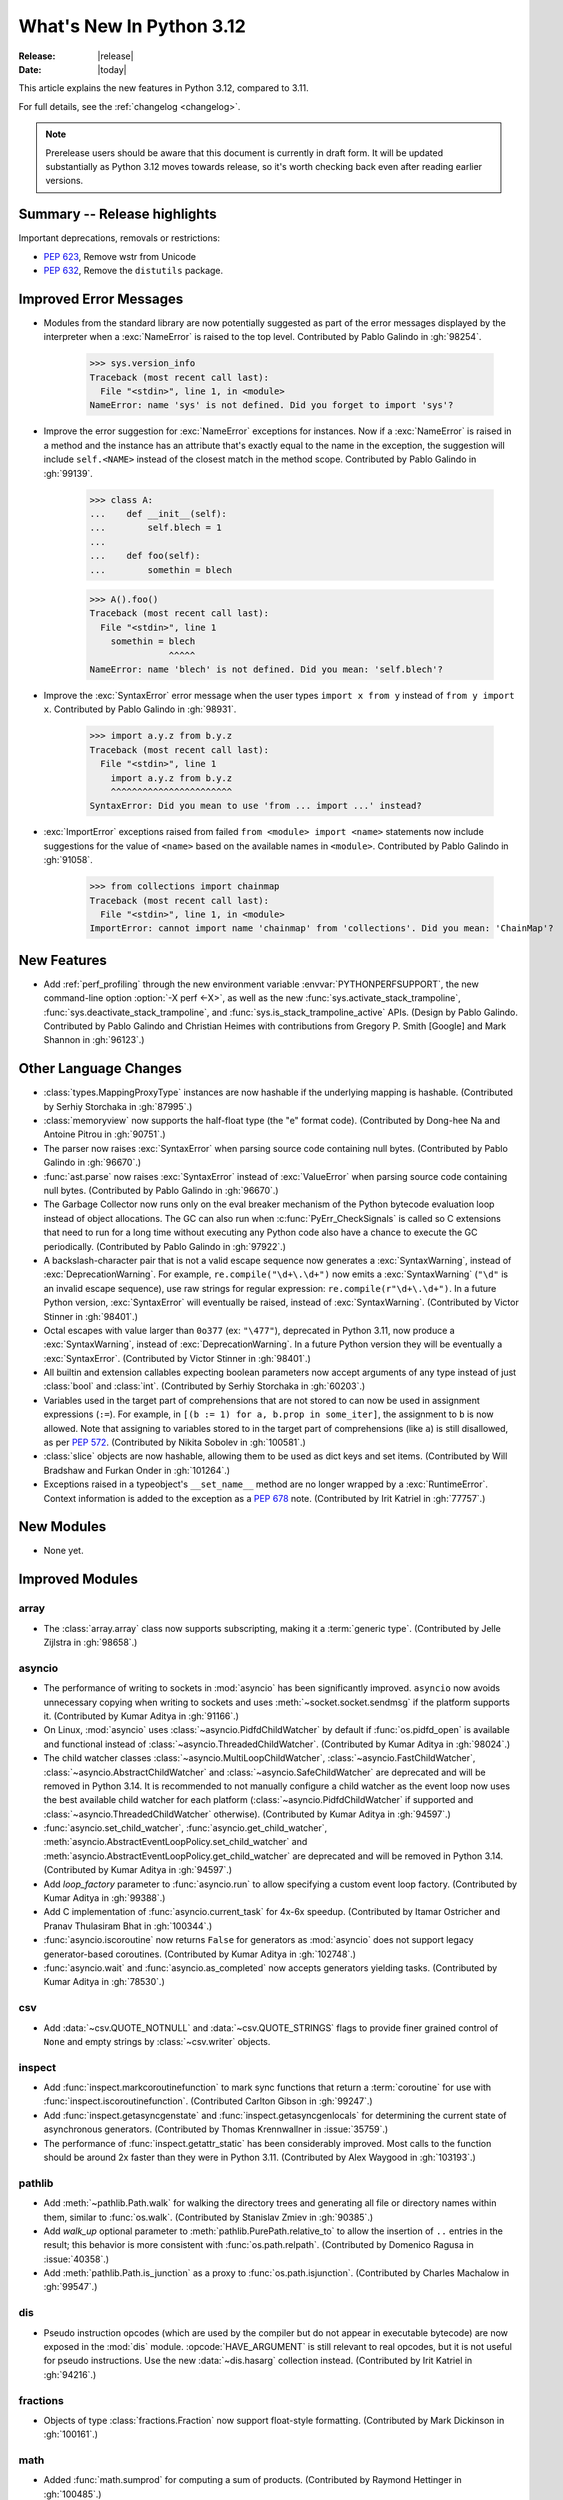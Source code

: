 
****************************
  What's New In Python 3.12
****************************

:Release: |release|
:Date: |today|

.. Rules for maintenance:

   * Anyone can add text to this document.  Do not spend very much time
   on the wording of your changes, because your text will probably
   get rewritten to some degree.

   * The maintainer will go through Misc/NEWS periodically and add
   changes; it's therefore more important to add your changes to
   Misc/NEWS than to this file.

   * This is not a complete list of every single change; completeness
   is the purpose of Misc/NEWS.  Some changes I consider too small
   or esoteric to include.  If such a change is added to the text,
   I'll just remove it.  (This is another reason you shouldn't spend
   too much time on writing your addition.)

   * If you want to draw your new text to the attention of the
   maintainer, add 'XXX' to the beginning of the paragraph or
   section.

   * It's OK to just add a fragmentary note about a change.  For
   example: "XXX Describe the transmogrify() function added to the
   socket module."  The maintainer will research the change and
   write the necessary text.

   * You can comment out your additions if you like, but it's not
   necessary (especially when a final release is some months away).

   * Credit the author of a patch or bugfix.   Just the name is
   sufficient; the e-mail address isn't necessary.

   * It's helpful to add the issue number as a comment:

   XXX Describe the transmogrify() function added to the socket
   module.
   (Contributed by P.Y. Developer in :gh:`12345`.)

   This saves the maintainer the effort of going through the VCS log when
   researching a change.

This article explains the new features in Python 3.12, compared to 3.11.

For full details, see the :ref:`changelog <changelog>`.

.. note::

   Prerelease users should be aware that this document is currently in draft
   form. It will be updated substantially as Python 3.12 moves towards release,
   so it's worth checking back even after reading earlier versions.


Summary -- Release highlights
=============================

.. This section singles out the most important changes in Python 3.12.
   Brevity is key.


.. PEP-sized items next.

Important deprecations, removals or restrictions:

* :pep:`623`, Remove wstr from Unicode

* :pep:`632`, Remove the ``distutils`` package.

Improved Error Messages
=======================

* Modules from the standard library are now potentially suggested as part of
  the error messages displayed by the interpreter when a :exc:`NameError` is
  raised to the top level. Contributed by Pablo Galindo in :gh:`98254`.

    >>> sys.version_info
    Traceback (most recent call last):
      File "<stdin>", line 1, in <module>
    NameError: name 'sys' is not defined. Did you forget to import 'sys'?

* Improve the error suggestion for :exc:`NameError` exceptions for instances.
  Now if a :exc:`NameError` is raised in a method and the instance has an
  attribute that's exactly equal to the name in the exception, the suggestion
  will include ``self.<NAME>`` instead of the closest match in the method
  scope. Contributed by Pablo Galindo in :gh:`99139`.

    >>> class A:
    ...    def __init__(self):
    ...        self.blech = 1
    ...
    ...    def foo(self):
    ...        somethin = blech

    >>> A().foo()
    Traceback (most recent call last):
      File "<stdin>", line 1
        somethin = blech
                   ^^^^^
    NameError: name 'blech' is not defined. Did you mean: 'self.blech'?


* Improve the :exc:`SyntaxError` error message when the user types ``import x
  from y`` instead of ``from y import x``. Contributed by Pablo Galindo in :gh:`98931`.

    >>> import a.y.z from b.y.z
    Traceback (most recent call last):
      File "<stdin>", line 1
        import a.y.z from b.y.z
        ^^^^^^^^^^^^^^^^^^^^^^^
    SyntaxError: Did you mean to use 'from ... import ...' instead?

* :exc:`ImportError` exceptions raised from failed ``from <module> import
  <name>`` statements now include suggestions for the value of ``<name>`` based on the
  available names in ``<module>``. Contributed by Pablo Galindo in :gh:`91058`.

    >>> from collections import chainmap
    Traceback (most recent call last):
      File "<stdin>", line 1, in <module>
    ImportError: cannot import name 'chainmap' from 'collections'. Did you mean: 'ChainMap'?


New Features
============

* Add :ref:`perf_profiling` through the new
  environment variable :envvar:`PYTHONPERFSUPPORT`,
  the new command-line option :option:`-X perf <-X>`,
  as well as the new :func:`sys.activate_stack_trampoline`,
  :func:`sys.deactivate_stack_trampoline`,
  and :func:`sys.is_stack_trampoline_active` APIs.
  (Design by Pablo Galindo. Contributed by Pablo Galindo and Christian Heimes
  with contributions from Gregory P. Smith [Google] and Mark Shannon
  in :gh:`96123`.)


Other Language Changes
======================

* :class:`types.MappingProxyType` instances are now hashable if the underlying
  mapping is hashable.
  (Contributed by Serhiy Storchaka in :gh:`87995`.)

* :class:`memoryview` now supports the half-float type (the "e" format code).
  (Contributed by Dong-hee Na and Antoine Pitrou in :gh:`90751`.)

* The parser now raises :exc:`SyntaxError` when parsing source code containing
  null bytes. (Contributed by Pablo Galindo in :gh:`96670`.)

* :func:`ast.parse` now raises :exc:`SyntaxError` instead of :exc:`ValueError`
  when parsing source code containing null bytes. (Contributed by Pablo Galindo
  in :gh:`96670`.)

* The Garbage Collector now runs only on the eval breaker mechanism of the
  Python bytecode evaluation loop instead of object allocations. The GC can
  also run when :c:func:`PyErr_CheckSignals` is called so C extensions that
  need to run for a long time without executing any Python code also have a
  chance to execute the GC periodically. (Contributed by Pablo Galindo in
  :gh:`97922`.)

* A backslash-character pair that is not a valid escape sequence now generates
  a :exc:`SyntaxWarning`, instead of :exc:`DeprecationWarning`.
  For example, ``re.compile("\d+\.\d+")`` now emits a :exc:`SyntaxWarning`
  (``"\d"`` is an invalid escape sequence), use raw strings for regular
  expression: ``re.compile(r"\d+\.\d+")``.
  In a future Python version, :exc:`SyntaxError` will eventually be raised,
  instead of :exc:`SyntaxWarning`.
  (Contributed by Victor Stinner in :gh:`98401`.)

* Octal escapes with value larger than ``0o377`` (ex: ``"\477"``), deprecated
  in Python 3.11, now produce a :exc:`SyntaxWarning`, instead of
  :exc:`DeprecationWarning`.
  In a future Python version they will be eventually a :exc:`SyntaxError`.
  (Contributed by Victor Stinner in :gh:`98401`.)

* All builtin and extension callables expecting boolean parameters now accept
  arguments of any type instead of just :class:`bool` and :class:`int`.
  (Contributed by Serhiy Storchaka in :gh:`60203`.)

* Variables used in the target part of comprehensions that are not stored to
  can now be used in assignment expressions (``:=``).
  For example, in ``[(b := 1) for a, b.prop in some_iter]``, the assignment to
  ``b`` is now allowed. Note that assigning to variables stored to in the target
  part of comprehensions (like ``a``) is still disallowed, as per :pep:`572`.
  (Contributed by Nikita Sobolev in :gh:`100581`.)

* :class:`slice` objects are now hashable, allowing them to be used as dict keys and
  set items. (Contributed by Will Bradshaw and Furkan Onder in :gh:`101264`.)

* Exceptions raised in a typeobject's ``__set_name__`` method are no longer
  wrapped by a :exc:`RuntimeError`. Context information is added to the
  exception as a :pep:`678` note. (Contributed by Irit Katriel in :gh:`77757`.)

New Modules
===========

* None yet.


Improved Modules
================

array
-----

* The :class:`array.array` class now supports subscripting, making it a
  :term:`generic type`. (Contributed by Jelle Zijlstra in :gh:`98658`.)

asyncio
-------

* The performance of writing to sockets in :mod:`asyncio` has been
  significantly improved. ``asyncio`` now avoids unnecessary copying when
  writing to sockets and uses :meth:`~socket.socket.sendmsg` if the platform
  supports it. (Contributed by Kumar Aditya in :gh:`91166`.)

* On Linux, :mod:`asyncio` uses :class:`~asyncio.PidfdChildWatcher` by default
  if :func:`os.pidfd_open` is available and functional instead of
  :class:`~asyncio.ThreadedChildWatcher`.
  (Contributed by Kumar Aditya in :gh:`98024`.)

* The child watcher classes :class:`~asyncio.MultiLoopChildWatcher`,
  :class:`~asyncio.FastChildWatcher`, :class:`~asyncio.AbstractChildWatcher`
  and :class:`~asyncio.SafeChildWatcher` are deprecated and
  will be removed in Python 3.14. It is recommended to not manually
  configure a child watcher as the event loop now uses the best available
  child watcher for each platform (:class:`~asyncio.PidfdChildWatcher`
  if supported and :class:`~asyncio.ThreadedChildWatcher` otherwise).
  (Contributed by Kumar Aditya in :gh:`94597`.)

* :func:`asyncio.set_child_watcher`, :func:`asyncio.get_child_watcher`,
  :meth:`asyncio.AbstractEventLoopPolicy.set_child_watcher` and
  :meth:`asyncio.AbstractEventLoopPolicy.get_child_watcher` are deprecated
  and will be removed in Python 3.14.
  (Contributed by Kumar Aditya in :gh:`94597`.)

* Add *loop_factory* parameter to :func:`asyncio.run` to allow specifying
  a custom event loop factory.
  (Contributed by Kumar Aditya in :gh:`99388`.)

* Add C implementation of :func:`asyncio.current_task` for 4x-6x speedup.
  (Contributed by Itamar Ostricher and Pranav Thulasiram Bhat in :gh:`100344`.)

* :func:`asyncio.iscoroutine` now returns ``False`` for generators as
  :mod:`asyncio` does not support legacy generator-based coroutines.
  (Contributed by Kumar Aditya in :gh:`102748`.)

* :func:`asyncio.wait` and :func:`asyncio.as_completed` now accepts generators
  yielding tasks.
  (Contributed by Kumar Aditya in :gh:`78530`.)

csv
---

* Add :data:`~csv.QUOTE_NOTNULL` and :data:`~csv.QUOTE_STRINGS` flags to
  provide finer grained control of ``None`` and empty strings by
  :class:`~csv.writer` objects.

inspect
-------

* Add :func:`inspect.markcoroutinefunction` to mark sync functions that return
  a :term:`coroutine` for use with :func:`inspect.iscoroutinefunction`.
  (Contributed Carlton Gibson in :gh:`99247`.)

* Add :func:`inspect.getasyncgenstate` and :func:`inspect.getasyncgenlocals`
  for determining the current state of asynchronous generators.
  (Contributed by Thomas Krennwallner in :issue:`35759`.)

* The performance of :func:`inspect.getattr_static` has been considerably
  improved. Most calls to the function should be around 2x faster than they
  were in Python 3.11. (Contributed by Alex Waygood in :gh:`103193`.)

pathlib
-------

* Add :meth:`~pathlib.Path.walk` for walking the directory trees and generating
  all file or directory names within them, similar to :func:`os.walk`.
  (Contributed by Stanislav Zmiev in :gh:`90385`.)

* Add *walk_up* optional parameter to :meth:`pathlib.PurePath.relative_to`
  to allow the insertion of ``..`` entries in the result; this behavior is
  more consistent with :func:`os.path.relpath`.
  (Contributed by Domenico Ragusa in :issue:`40358`.)

* Add :meth:`pathlib.Path.is_junction` as a proxy to :func:`os.path.isjunction`.
  (Contributed by Charles Machalow in :gh:`99547`.)


dis
---

* Pseudo instruction opcodes (which are used by the compiler but
  do not appear in executable bytecode) are now exposed in the
  :mod:`dis` module.
  :opcode:`HAVE_ARGUMENT` is still relevant to real opcodes,
  but it is not useful for pseudo instructions. Use the new
  :data:`~dis.hasarg` collection instead.
  (Contributed by Irit Katriel in :gh:`94216`.)

fractions
---------

* Objects of type :class:`fractions.Fraction` now support float-style
  formatting. (Contributed by Mark Dickinson in :gh:`100161`.)

math
----

* Added :func:`math.sumprod` for computing a sum of products.
  (Contributed by Raymond Hettinger in :gh:`100485`.)

os
--

* Add :data:`os.PIDFD_NONBLOCK` to open a file descriptor
  for a process with :func:`os.pidfd_open` in non-blocking mode.
  (Contributed by Kumar Aditya in :gh:`93312`.)

* :class:`os.DirEntry` now includes an :meth:`os.DirEntry.is_junction`
  method to check if the entry is a junction.
  (Contributed by Charles Machalow in :gh:`99547`.)

* Add :func:`os.listdrives`, :func:`os.listvolumes` and :func:`os.listmounts`
  functions on Windows for enumerating drives, volumes and mount points.
  (Contributed by Steve Dower in :gh:`102519`.)

* :func:`os.stat` and :func:`os.lstat` are now more accurate on Windows.
  The ``st_birthtime`` field will now be filled with the creation time
  of the file, and ``st_ctime`` is deprecated but still contains the
  creation time (but in the future will return the last metadata change,
  for consistency with other platforms). ``st_dev`` may be up to 64 bits
  and ``st_ino`` up to 128 bits depending on your file system, and
  ``st_rdev`` is always set to zero rather than incorrect values.
  Both functions may be significantly faster on newer releases of
  Windows. (Contributed by Steve Dower in :gh:`99726`.)

os.path
-------

* Add :func:`os.path.isjunction` to check if a given path is a junction.
  (Contributed by Charles Machalow in :gh:`99547`.)

* Add :func:`os.path.splitroot` to split a path into a triad
  ``(drive, root, tail)``. (Contributed by Barney Gale in :gh:`101000`.)

shutil
------

* :func:`shutil.make_archive` now passes the *root_dir* argument to custom
  archivers which support it.
  In this case it no longer temporarily changes the current working directory
  of the process to *root_dir* to perform archiving.
  (Contributed by Serhiy Storchaka in :gh:`74696`.)

* :func:`shutil.rmtree` now accepts a new argument *onexc* which is an
  error handler like *onerror* but which expects an exception instance
  rather than a *(typ, val, tb)* triplet. *onerror* is deprecated and
  will be removed in Python 3.14.
  (Contributed by Irit Katriel in :gh:`102828`.)

* :func:`shutil.which` now consults the *PATHEXT* environment variable to
  find matches within *PATH* on Windows even when the given *cmd* includes
  a directory component.
  (Contributed by Charles Machalow in :gh:`103179`.)

  :func:`shutil.which` will call ``NeedCurrentDirectoryForExePathW`` when
  querying for executables on Windows to determine if the current working
  directory should be prepended to the search path.
  (Contributed by Charles Machalow in :gh:`103179`.)

  :func:`shutil.which` will return a path matching the *cmd* with a component
  from ``PATHEXT`` prior to a direct match elsewhere in the search path on
  Windows.
  (Contributed by Charles Machalow in :gh:`103179`.)

sqlite3
-------

* Add a :ref:`command-line interface <sqlite3-cli>`.
  (Contributed by Erlend E. Aasland in :gh:`77617`.)

* Add the :attr:`~sqlite3.Connection.autocommit` attribute
  to :class:`~sqlite3.Connection`
  and the *autocommit* parameter to :func:`~sqlite3.connect`
  to control :pep:`249`-compliant
  :ref:`transaction handling <sqlite3-transaction-control-autocommit>`.
  (Contributed by Erlend E. Aasland in :gh:`83638`.)

* Add :meth:`~sqlite3.Connection.getconfig` and
  :meth:`~sqlite3.Connection.setconfig` to :class:`~sqlite3.Connection`
  to make configuration changes to a database connection.
  (Contributed by Erlend E. Aasland in :gh:`103489`.)

threading
---------

* Add :func:`threading.settrace_all_threads` and
  :func:`threading.setprofile_all_threads` that allow to set tracing and
  profiling functions in all running threads in addition to the calling one.
  (Contributed by Pablo Galindo in :gh:`93503`.)

unicodedata
-----------

* The Unicode database has been updated to version 15.0.0. (Contributed by
  Benjamin Peterson in :gh:`96734`).

unittest
--------

Added ``--durations`` command line option, showing the N slowest test cases::

  python3 -m unittest --durations=3 lib.tests.test_threading
  .....
  Slowest test durations
  ----------------------------------------------------------------------
  1.210s     test_timeout (Lib.test.test_threading.BarrierTests)
  1.003s     test_default_timeout (Lib.test.test_threading.BarrierTests)
  0.518s     test_timeout (Lib.test.test_threading.EventTests)

  (0.000 durations hidden.  Use -v to show these durations.)
  ----------------------------------------------------------------------
  Ran 158 tests in 9.869s

  OK (skipped=3)

(Contributed by Giampaolo Rodola in :issue:`4080`)

uuid
----

* Add a :ref:`command-line interface <uuid-cli>`.
  (Contributed by Adam Chhina in :gh:`88597`.)

tempfile
--------

The :class:`tempfile.NamedTemporaryFile` function has a new optional parameter
*delete_on_close* (Contributed by Evgeny Zorin in :gh:`58451`.)

.. _whatsnew-typing-py312:

typing
------

* Add :func:`typing.override`, an override decorator telling to static type
  checkers to verify that a method overrides some method or attribute of the
  same name on a base class, as per :pep:`698`. (Contributed by Steven Troxler in
  :gh:`101564`.)

* :func:`isinstance` checks against
  :func:`runtime-checkable protocols <typing.runtime_checkable>` now use
  :func:`inspect.getattr_static` rather than :func:`hasattr` to lookup whether
  attributes exist. This means that descriptors and :meth:`~object.__getattr__`
  methods are no longer unexpectedly evaluated during ``isinstance()`` checks
  against runtime-checkable protocols. However, it may also mean that some
  objects which used to be considered instances of a runtime-checkable protocol
  may no longer be considered instances of that protocol on Python 3.12+, and
  vice versa. Most users are unlikely to be affected by this change.
  (Contributed by Alex Waygood in :gh:`102433`.)

* The members of a runtime-checkable protocol are now considered "frozen" at
  runtime as soon as the class has been created. Monkey-patching attributes
  onto a runtime-checkable protocol will still work, but will have no impact on
  :func:`isinstance` checks comparing objects to the protocol. For example::

      >>> from typing import Protocol, runtime_checkable
      >>> @runtime_checkable
      ... class HasX(Protocol):
      ...     x = 1
      ...
      >>> class Foo: ...
      ...
      >>> f = Foo()
      >>> isinstance(f, HasX)
      False
      >>> f.x = 1
      >>> isinstance(f, HasX)
      True
      >>> HasX.y = 2
      >>> isinstance(f, HasX)  # unchanged, even though HasX now also has a "y" attribute
      True

  This change was made in order to speed up ``isinstance()`` checks against
  runtime-checkable protocols.

* The performance profile of :func:`isinstance` checks against
  :func:`runtime-checkable protocols <typing.runtime_checkable>` has changed
  significantly. Most ``isinstance()`` checks against protocols with only a few
  members should be at least 2x faster than in 3.11, and some may be 20x
  faster or more. However, ``isinstance()`` checks against protocols with seven
  or more members may be slower than in Python 3.11. (Contributed by Alex
  Waygood in :gh:`74690` and :gh:`103193`.)

sys
---

* Add :func:`sys.activate_stack_trampoline` and
  :func:`sys.deactivate_stack_trampoline` for activating and deactivating
  stack profiler trampolines,
  and :func:`sys.is_stack_trampoline_active` for querying if stack profiler
  trampolines are active.
  (Contributed by Pablo Galindo and Christian Heimes
  with contributions from Gregory P. Smith [Google] and Mark Shannon
  in :gh:`96123`.)

* Add :data:`sys.last_exc` which holds the last unhandled exception that
  was raised (for post-mortem debugging use cases). Deprecate the
  three fields that have the same information in its legacy form:
  :data:`sys.last_type`, :data:`sys.last_value` and :data:`sys.last_traceback`.
  (Contributed by Irit Katriel in :gh:`102778`.)

* :func:`sys._current_exceptions` now returns a mapping from thread-id to an
  exception instance, rather than to a ``(typ, exc, tb)`` tuple.
  (Contributed by Irit Katriel in :gh:`103176`.)


Optimizations
=============

* Removed ``wstr`` and ``wstr_length`` members from Unicode objects.
  It reduces object size by 8 or 16 bytes on 64bit platform. (:pep:`623`)
  (Contributed by Inada Naoki in :gh:`92536`.)

* Added experimental support for using the BOLT binary optimizer in the build
  process, which improves performance by 1-5%.
  (Contributed by Kevin Modzelewski in :gh:`90536` and tuned by Dong-hee Na in :gh:`101525`)

* Speed up the regular expression substitution (functions :func:`re.sub` and
  :func:`re.subn` and corresponding :class:`!re.Pattern` methods) for
  replacement strings containing group references by 2--3 times.
  (Contributed by Serhiy Storchaka in :gh:`91524`.)


CPython bytecode changes
========================

* Removed the :opcode:`LOAD_METHOD` instruction. It has been merged into
  :opcode:`LOAD_ATTR`. :opcode:`LOAD_ATTR` will now behave like the old
  :opcode:`LOAD_METHOD` instruction if the low bit of its oparg is set.
  (Contributed by Ken Jin in :gh:`93429`.)

* Removed the :opcode:`!JUMP_IF_FALSE_OR_POP` and :opcode:`!JUMP_IF_TRUE_OR_POP`
  instructions. (Contributed by Irit Katriel in :gh:`102859`.)


Demos and Tools
===============

* Remove the ``Tools/demo/`` directory which contained old demo scripts. A copy
  can be found in the `old-demos project
  <https://github.com/gvanrossum/old-demos>`_.
  (Contributed by Victor Stinner in :gh:`97681`.)

* Remove outdated example scripts of the ``Tools/scripts/`` directory.
  A copy can be found in the `old-demos project
  <https://github.com/gvanrossum/old-demos>`_.
  (Contributed by Victor Stinner in :gh:`97669`.)


Deprecated
==========

* :class:`typing.Hashable` and :class:`typing.Sized` aliases for :class:`collections.abc.Hashable`
  and :class:`collections.abc.Sized`. (:gh:`94309`.)

* The :mod:`sqlite3` :ref:`default adapters and converters
  <sqlite3-default-converters>` are now deprecated.
  Instead, use the :ref:`sqlite3-adapter-converter-recipes`
  and tailor them to your needs.
  (Contributed by Erlend E. Aasland in :gh:`90016`.)

* In :meth:`~sqlite3.Cursor.execute`, :exc:`DeprecationWarning` is now emitted
  when :ref:`named placeholders <sqlite3-placeholders>` are used together with
  parameters supplied as a :term:`sequence` instead of as a :class:`dict`.
  Starting from Python 3.14, using named placeholders with parameters supplied
  as a sequence will raise a :exc:`~sqlite3.ProgrammingError`.
  (Contributed by Erlend E. Aasland in :gh:`101698`.)

* The 3-arg signatures (type, value, traceback) of :meth:`~coroutine.throw`,
  :meth:`~generator.throw` and :meth:`~agen.athrow` are deprecated and
  may be removed in a future version of Python. Use the single-arg versions
  of these functions instead. (Contributed by Ofey Chan in :gh:`89874`.)

* :exc:`DeprecationWarning` is now raised when ``__package__`` on a
  module differs from ``__spec__.parent`` (previously it was
  :exc:`ImportWarning`).
  (Contributed by Brett Cannon in :gh:`65961`.)

* The :meth:`~asyncio.get_event_loop` method of the
  default event loop policy now emits a :exc:`DeprecationWarning` if there
  is no current event loop set and it decides to create one.
  (Contributed by Serhiy Storchaka and Guido van Rossum in :gh:`100160`.)

* The :mod:`xml.etree.ElementTree` module now emits :exc:`DeprecationWarning`
  when testing the truth value of an :class:`xml.etree.ElementTree.Element`.
  Before, the Python implementation emitted :exc:`FutureWarning`, and the C
  implementation emitted nothing.

* In accordance with :pep:`699`, the ``ma_version_tag`` field in :c:type:`PyDictObject`
  is deprecated for extension modules. Accessing this field will generate a compiler
  warning at compile time. This field will be removed in Python 3.14.
  (Contributed by Ramvikrams and Kumar Aditya in :gh:`101193`. PEP by Ken Jin.)

* The ``st_ctime`` fields return by :func:`os.stat` and :func:`os.lstat` on
  Windows are deprecated. In a future release, they will contain the last
  metadata change time, consistent with other platforms. For now, they still
  contain the creation time, which is also available in the new ``st_birthtime``
  field. (Contributed by Steve Dower in :gh:`99726`.)

* The :data:`sys.last_type`, :data:`sys.last_value` and :data:`sys.last_traceback`
  fields are deprecated. Use :data:`sys.last_exc` instead.
  (Contributed by Irit Katriel in :gh:`102778`.)

* The *onerror* argument of :func:`shutil.rmtree` is deprecated as will be removed
  in Python 3.14. Use *onexc* instead. (Contributed by Irit Katriel in :gh:`102828`.)


Pending Removal in Python 3.13
------------------------------

The following modules and APIs have been deprecated in earlier Python releases,
and will be removed in Python 3.13.

Modules (see :pep:`594`):

* :mod:`aifc`
* :mod:`audioop`
* :mod:`cgi`
* :mod:`cgitb`
* :mod:`chunk`
* :mod:`crypt`
* :mod:`imghdr`
* :mod:`mailcap`
* :mod:`msilib`
* :mod:`nis`
* :mod:`nntplib`
* :mod:`ossaudiodev`
* :mod:`pipes`
* :mod:`sndhdr`
* :mod:`spwd`
* :mod:`sunau`
* :mod:`telnetlib`
* :mod:`uu`
* :mod:`xdrlib`

APIs:

* :class:`!configparser.LegacyInterpolation` (:gh:`90765`)
* :func:`locale.getdefaultlocale` (:gh:`90817`)
* :meth:`!turtle.RawTurtle.settiltangle` (:gh:`50096`)
* :func:`!unittest.findTestCases` (:gh:`50096`)
* :func:`!unittest.makeSuite` (:gh:`50096`)
* :func:`!unittest.getTestCaseNames` (:gh:`50096`)
* :class:`!webbrowser.MacOSX` (:gh:`86421`)

Pending Removal in Python 3.14
------------------------------

* Deprecated the following :mod:`importlib.abc` classes, scheduled for removal in
  Python 3.14:

  * :class:`!importlib.abc.ResourceReader`
  * :class:`!importlib.abc.Traversable`
  * :class:`!importlib.abc.TraversableResources`

  Use :mod:`importlib.resources.abc` classes instead:

  * :class:`importlib.resources.abc.Traversable`
  * :class:`importlib.resources.abc.TraversableResources`

  (Contributed by Jason R. Coombs and Hugo van Kemenade in :gh:`93963`.)

* Creating immutable types (:data:`Py_TPFLAGS_IMMUTABLETYPE`) with mutable
  bases using the C API.

* Deprecated the *isdst* parameter in :func:`email.utils.localtime`.
  (Contributed by Alan Williams in :gh:`72346`.)

* ``__package__`` and ``__cached__`` will cease to be set or taken
  into consideration by the import system (:gh:`97879`).

* Testing the truth value of an :class:`xml.etree.ElementTree.Element`
  is deprecated and will raise an exception in Python 3.14.

* The default :mod:`multiprocessing` start method will change to a safer one on
  Linux, BSDs, and other non-macOS POSIX platforms where ``'fork'`` is currently
  the default (:gh:`84559`). Adding a runtime warning about this was deemed too
  disruptive as the majority of code is not expected to care. Use the
  :func:`~multiprocessing.get_context` or
  :func:`~multiprocessing.set_start_method` APIs to explicitly specify when
  your code *requires* ``'fork'``.  See :ref:`multiprocessing-start-methods`.

* :mod:`pty` has two undocumented ``master_open()`` and ``slave_open()``
  functions that have been deprecated since Python 2 but only gained a
  proper :exc:`DeprecationWarning` in 3.12. Remove them in 3.14.

* Accessing ``co_lnotab`` was deprecated in :pep:`626` since 3.10
  and was planned to be removed in 3.12
  but it only got a proper :exc:`DeprecationWarning` in 3.12.
  May be removed in 3.14.
  (Contributed by Nikita Sobolev in :gh:`101866`.)

* The *onerror* argument of :func:`shutil.rmtree` is deprecated in 3.12,
  and will be removed in 3.14.

Pending Removal in Future Versions
----------------------------------

The following APIs were deprecated in earlier Python versions and will be removed,
although there is currently no date scheduled for their removal.

* :class:`typing.Text` (:gh:`92332`)

* Currently Python accepts numeric literals immediately followed by keywords,
  for example ``0in x``, ``1or x``, ``0if 1else 2``.  It allows confusing
  and ambiguous expressions like ``[0x1for x in y]`` (which can be
  interpreted as ``[0x1 for x in y]`` or ``[0x1f or x in y]``).
  A syntax warning is raised if the numeric literal is
  immediately followed by one of keywords :keyword:`and`, :keyword:`else`,
  :keyword:`for`, :keyword:`if`, :keyword:`in`, :keyword:`is` and :keyword:`or`.
  In a future release it will be changed to a syntax error. (:gh:`87999`)


Removed
=======

* Remove the ``distutils`` package. It was deprecated in Python 3.10 by
  :pep:`632` "Deprecate distutils module". For projects still using
  ``distutils`` and cannot be updated to something else, the ``setuptools``
  project can be installed: it still provides ``distutils``.
  (Contributed by Victor Stinner in :gh:`92584`.)

* Remove the bundled setuptools wheel from :mod:`ensurepip`,
  and stop installing setuptools in environments created by :mod:`venv`.

  ``pip (>= 22.1)`` does not require setuptools to be installed in the
  environment. ``setuptools``-based (and ``distutils``-based) packages
  can still be used with ``pip install``, since pip will provide
  ``setuptools`` in the build environment it uses for building a
  package.

  ``easy_install``, ``pkg_resources``, ``setuptools`` and ``distutils``
  are no longer provided by default in environments created with
  ``venv`` or bootstrapped with ``ensurepip``, since they are part of
  the ``setuptools`` package. For projects relying on these at runtime,
  the ``setuptools`` project should be declared as a dependency and
  installed separately (typically, using pip).

  (Contributed by Pradyun Gedam in :gh:`95299`.)

* Removed many old deprecated :mod:`unittest` features:

  - A number of :class:`~unittest.TestCase` method aliases:

    ============================ =============================== ===============
       Deprecated alias           Method Name                     Deprecated in
    ============================ =============================== ===============
     ``failUnless``               :meth:`.assertTrue`             3.1
     ``failIf``                   :meth:`.assertFalse`            3.1
     ``failUnlessEqual``          :meth:`.assertEqual`            3.1
     ``failIfEqual``              :meth:`.assertNotEqual`         3.1
     ``failUnlessAlmostEqual``    :meth:`.assertAlmostEqual`      3.1
     ``failIfAlmostEqual``        :meth:`.assertNotAlmostEqual`   3.1
     ``failUnlessRaises``         :meth:`.assertRaises`           3.1
     ``assert_``                  :meth:`.assertTrue`             3.2
     ``assertEquals``             :meth:`.assertEqual`            3.2
     ``assertNotEquals``          :meth:`.assertNotEqual`         3.2
     ``assertAlmostEquals``       :meth:`.assertAlmostEqual`      3.2
     ``assertNotAlmostEquals``    :meth:`.assertNotAlmostEqual`   3.2
     ``assertRegexpMatches``      :meth:`.assertRegex`            3.2
     ``assertRaisesRegexp``       :meth:`.assertRaisesRegex`      3.2
     ``assertNotRegexpMatches``   :meth:`.assertNotRegex`         3.5
    ============================ =============================== ===============

    You can use https://github.com/isidentical/teyit to automatically modernise
    your unit tests.

  - Undocumented and broken :class:`~unittest.TestCase` method
    ``assertDictContainsSubset`` (deprecated in Python 3.2).

  - Undocumented :meth:`TestLoader.loadTestsFromModule
    <unittest.TestLoader.loadTestsFromModule>` parameter *use_load_tests*
    (deprecated and ignored since Python 3.2).

  - An alias of the :class:`~unittest.TextTestResult` class:
    ``_TextTestResult`` (deprecated in Python 3.2).

  (Contributed by Serhiy Storchaka in :issue:`45162`.)

* Several names deprecated in the :mod:`configparser` way back in 3.2 have
  been removed per :gh:`89336`:

  * :class:`configparser.ParsingError` no longer has a ``filename`` attribute
    or argument. Use the ``source`` attribute and argument instead.
  * :mod:`configparser` no longer has a ``SafeConfigParser`` class. Use the
    shorter :class:`~configparser.ConfigParser` name instead.
  * :class:`configparser.ConfigParser` no longer has a ``readfp`` method.
    Use :meth:`~configparser.ConfigParser.read_file` instead.

* The following undocumented :mod:`sqlite3` features, deprecated in Python
  3.10, are now removed:

  * ``sqlite3.enable_shared_cache()``
  * ``sqlite3.OptimizedUnicode``

  If a shared cache must be used, open the database in URI mode using the
  ``cache=shared`` query parameter.

  The ``sqlite3.OptimizedUnicode`` text factory has been an alias for
  :class:`str` since Python 3.3. Code that previously set the text factory to
  ``OptimizedUnicode`` can either use ``str`` explicitly, or rely on the
  default value which is also ``str``.

  (Contributed by Erlend E. Aasland in :gh:`92548`.)

* ``smtpd`` has been removed according to the schedule in :pep:`594`,
  having been deprecated in Python 3.4.7 and 3.5.4.
  Use aiosmtpd_ PyPI module or any other
  :mod:`asyncio`-based server instead.
  (Contributed by Oleg Iarygin in :gh:`93243`.)

.. _aiosmtpd: https://pypi.org/project/aiosmtpd/

* ``asynchat`` and ``asyncore`` have been removed
  according to the schedule in :pep:`594`,
  having been deprecated in Python 3.6.
  Use :mod:`asyncio` instead.
  (Contributed by Nikita Sobolev in :gh:`96580`.)

* Remove ``io.OpenWrapper`` and ``_pyio.OpenWrapper``, deprecated in Python
  3.10: just use :func:`open` instead. The :func:`open` (:func:`io.open`)
  function is a built-in function. Since Python 3.10, :func:`!_pyio.open` is
  also a static method.
  (Contributed by Victor Stinner in :gh:`94169`.)

* Remove the :func:`!ssl.RAND_pseudo_bytes` function, deprecated in Python 3.6:
  use :func:`os.urandom` or :func:`ssl.RAND_bytes` instead.
  (Contributed by Victor Stinner in :gh:`94199`.)

* :mod:`gzip`: Remove the ``filename`` attribute of :class:`gzip.GzipFile`,
  deprecated since Python 2.6, use the :attr:`~gzip.GzipFile.name` attribute
  instead. In write mode, the ``filename`` attribute added ``'.gz'`` file
  extension if it was not present.
  (Contributed by Victor Stinner in :gh:`94196`.)

* Remove the :func:`!ssl.match_hostname` function.
  It was deprecated in Python 3.7. OpenSSL performs
  hostname matching since Python 3.7, Python no longer uses the
  :func:`!ssl.match_hostname` function.
  (Contributed by Victor Stinner in :gh:`94199`.)

* Remove the :func:`!locale.format` function, deprecated in Python 3.7:
  use :func:`locale.format_string` instead.
  (Contributed by Victor Stinner in :gh:`94226`.)

* :mod:`hashlib`: Remove the pure Python implementation of
  :func:`hashlib.pbkdf2_hmac()`, deprecated in Python 3.10. Python 3.10 and
  newer requires OpenSSL 1.1.1 (:pep:`644`): this OpenSSL version provides
  a C implementation of :func:`~hashlib.pbkdf2_hmac()` which is faster.
  (Contributed by Victor Stinner in :gh:`94199`.)

* :mod:`xml.etree.ElementTree`: Remove the ``ElementTree.Element.copy()`` method of the
  pure Python implementation, deprecated in Python 3.10, use the
  :func:`copy.copy` function instead.  The C implementation of :mod:`xml.etree.ElementTree`
  has no ``copy()`` method, only a ``__copy__()`` method.
  (Contributed by Victor Stinner in :gh:`94383`.)

* :mod:`zipimport`: Remove ``find_loader()`` and ``find_module()`` methods,
  deprecated in Python 3.10: use the ``find_spec()`` method instead.  See
  :pep:`451` for the rationale.
  (Contributed by Victor Stinner in :gh:`94379`.)

* Remove the :func:`!ssl.wrap_socket` function, deprecated in Python 3.7:
  instead, create a :class:`ssl.SSLContext` object and call its
  :class:`ssl.SSLContext.wrap_socket` method. Any package that still uses
  :func:`!ssl.wrap_socket` is broken and insecure. The function neither sends a
  SNI TLS extension nor validates server hostname. Code is subject to `CWE-295
  <https://cwe.mitre.org/data/definitions/295.html>`_: Improper Certificate
  Validation.
  (Contributed by Victor Stinner in :gh:`94199`.)

* Many previously deprecated cleanups in :mod:`importlib` have now been
  completed:

  * References to, and support for ``module_repr()`` has been eradicated.


* ``importlib.util.set_package`` has been removed.
  (Contributed by Brett Cannon in :gh:`65961`.)

* Removed the ``suspicious`` rule from the documentation Makefile, and
  removed ``Doc/tools/rstlint.py``, both in favor of `sphinx-lint
  <https://github.com/sphinx-contrib/sphinx-lint>`_.
  (Contributed by Julien Palard in :gh:`98179`.)

* Remove the *keyfile* and *certfile* parameters from the
  :mod:`ftplib`, :mod:`imaplib`, :mod:`poplib` and :mod:`smtplib` modules,
  and the *key_file*, *cert_file* and *check_hostname* parameters from the
  :mod:`http.client` module,
  all deprecated since Python 3.6. Use the *context* parameter
  (*ssl_context* in :mod:`imaplib`) instead.
  (Contributed by Victor Stinner in :gh:`94172`.)

* :mod:`ftplib`: Remove the ``FTP_TLS.ssl_version`` class attribute: use the
  *context* parameter instead.
  (Contributed by Victor Stinner in :gh:`94172`.)

* Remove support for obsolete browsers from :mod:`webbrowser`.
  Removed browsers include: Grail, Mosaic, Netscape, Galeon, Skipstone,
  Iceape, Firebird, and Firefox versions 35 and below (:gh:`102871`).


Porting to Python 3.12
======================

This section lists previously described changes and other bugfixes
that may require changes to your code.

Changes in the Python API
-------------------------

* More strict rules are now applied for numerical group references and
  group names in regular expressions.
  Only sequence of ASCII digits is now accepted as a numerical reference.
  The group name in bytes patterns and replacement strings can now only
  contain ASCII letters and digits and underscore.
  (Contributed by Serhiy Storchaka in :gh:`91760`.)

* Removed ``randrange()`` functionality deprecated since Python 3.10.  Formerly,
  ``randrange(10.0)`` losslessly converted to ``randrange(10)``. Now, it raises a
  :exc:`TypeError`. Also, the exception raised for non-integral values such as
  ``randrange(10.5)`` or ``randrange('10')`` has been changed from :exc:`ValueError` to
  :exc:`TypeError`.  This also prevents bugs where ``randrange(1e25)`` would silently
  select from a larger range than ``randrange(10**25)``.
  (Originally suggested by Serhiy Storchaka :gh:`86388`.)

* :class:`argparse.ArgumentParser` changed encoding and error handler
  for reading arguments from file (e.g. ``fromfile_prefix_chars`` option)
  from default text encoding (e.g. :func:`locale.getpreferredencoding(False) <locale.getpreferredencoding>`)
  to :term:`filesystem encoding and error handler`.
  Argument files should be encoded in UTF-8 instead of ANSI Codepage on Windows.

* Removed the ``asyncore``-based ``smtpd`` module deprecated in Python 3.4.7
  and 3.5.4.  A recommended replacement is the
  :mod:`asyncio`-based aiosmtpd_ PyPI module.

* :func:`shlex.split`: Passing ``None`` for *s* argument now raises an
  exception, rather than reading :data:`sys.stdin`. The feature was deprecated
  in Python 3.9.
  (Contributed by Victor Stinner in :gh:`94352`.)

* The :mod:`os` module no longer accepts bytes-like paths, like
  :class:`bytearray` and :class:`memoryview` types: only the exact
  :class:`bytes` type is accepted for bytes strings.
  (Contributed by Victor Stinner in :gh:`98393`.)

* :func:`syslog.openlog` and :func:`syslog.closelog` now fail if used in subinterpreters.
  :func:`syslog.syslog` may still be used in subinterpreters,
  but now only if :func:`syslog.openlog` has already been called in the main interpreter.
  These new restrictions do not apply to the main interpreter,
  so only a very small set of users might be affected.
  This change helps with interpreter isolation.  Furthermore, :mod:`syslog` is a wrapper
  around process-global resources, which are best managed from the main interpreter.
  (Contributed by Dong-hee Na in :gh:`99127`.)

* The undocumented locking behavior of :func:`~functools.cached_property`
  is removed, because it locked across all instances of the class, leading to high
  lock contention. This means that a cached property getter function could now run
  more than once for a single instance, if two threads race. For most simple
  cached properties (e.g. those that are idempotent and simply calculate a value
  based on other attributes of the instance) this will be fine.  If
  synchronization is needed, implement locking within the cached property getter
  function or around multi-threaded access points.

* :func:`sys._current_exceptions` now returns a mapping from thread-id to an
  exception instance, rather than to a ``(typ, exc, tb)`` tuple.
  (Contributed by Irit Katriel in :gh:`103176`.)


Build Changes
=============

* Python no longer uses ``setup.py`` to build shared C extension modules.
  Build parameters like headers and libraries are detected in ``configure``
  script. Extensions are built by ``Makefile``. Most extensions use
  ``pkg-config`` and fall back to manual detection.
  (Contributed by Christian Heimes in :gh:`93939`.)

* ``va_start()`` with two parameters, like ``va_start(args, format),``
  is now required to build Python.
  ``va_start()`` is no longer called with a single parameter.
  (Contributed by Kumar Aditya in :gh:`93207`.)

* CPython now uses the ThinLTO option as the default link time optimization policy
  if the Clang compiler accepts the flag.
  (Contributed by Dong-hee Na in :gh:`89536`.)

* Add ``COMPILEALL_OPTS`` variable in Makefile to override :mod:`compileall`
  options (default: ``-j0``) in ``make install``. Also merged the 3
  ``compileall`` commands into a single command to build .pyc files for all
  optimization levels (0, 1, 2) at once.
  (Contributed by Victor Stinner in :gh:`99289`.)


C API Changes
=============

New Features
------------


* :pep:`697`: Introduced the :ref:`Unstable C API tier <unstable-c-api>`,
  intended for low-level tools like debuggers and JIT compilers.
  This API may change in each minor release of CPython without deprecation
  warnings.
  Its contents are marked by the ``PyUnstable_`` prefix in names.

  Code object constructors:

  - ``PyUnstable_Code_New()`` (renamed from ``PyCode_New``)
  - ``PyUnstable_Code_NewWithPosOnlyArgs()`` (renamed from ``PyCode_NewWithPosOnlyArgs``)

  Extra storage for code objects (:pep:`523`):

  - ``PyUnstable_Eval_RequestCodeExtraIndex()`` (renamed from ``_PyEval_RequestCodeExtraIndex``)
  - ``PyUnstable_Code_GetExtra()`` (renamed from ``_PyCode_GetExtra``)
  - ``PyUnstable_Code_SetExtra()`` (renamed from ``_PyCode_SetExtra``)

  The original names will continue to be available until the respective
  API changes.

  (Contributed by Petr Viktorin in :gh:`101101`.)

* Added the new limited C API function :c:func:`PyType_FromMetaclass`,
  which generalizes the existing :c:func:`PyType_FromModuleAndSpec` using
  an additional metaclass argument.
  (Contributed by Wenzel Jakob in :gh:`93012`.)

* API for creating objects that can be called using
  :ref:`the vectorcall protocol <vectorcall>` was added to the
  :ref:`Limited API <stable>`:

  * :const:`Py_TPFLAGS_HAVE_VECTORCALL`
  * :c:func:`PyVectorcall_NARGS`
  * :c:func:`PyVectorcall_Call`
  * :c:type:`vectorcallfunc`

  The :const:`Py_TPFLAGS_HAVE_VECTORCALL` flag is now removed from a class
  when the class's :py:meth:`~object.__call__` method is reassigned.
  This makes vectorcall safe to use with mutable types (i.e. heap types
  without the immutable flag, :const:`Py_TPFLAGS_IMMUTABLETYPE`).
  Mutable types that do not override :c:member:`~PyTypeObject.tp_call` now
  inherit the ``Py_TPFLAGS_HAVE_VECTORCALL`` flag.
  (Contributed by Petr Viktorin in :gh:`93274`.)

  The :const:`Py_TPFLAGS_MANAGED_DICT` and :const:`Py_TPFLAGS_MANAGED_WEAKREF`
  flags have been added. This allows extensions classes to support object
  ``__dict__`` and weakrefs with less bookkeeping,
  using less memory and with faster access.

* API for performing calls using
  :ref:`the vectorcall protocol <vectorcall>` was added to the
  :ref:`Limited API <stable>`:

  * :c:func:`PyObject_Vectorcall`
  * :c:func:`PyObject_VectorcallMethod`
  * :const:`PY_VECTORCALL_ARGUMENTS_OFFSET`

  This means that both the incoming and outgoing ends of the vector call
  protocol are now available in the :ref:`Limited API <stable>`. (Contributed
  by Wenzel Jakob in :gh:`98586`.)

* Added two new public functions,
  :c:func:`PyEval_SetProfileAllThreads` and
  :c:func:`PyEval_SetTraceAllThreads`, that allow to set tracing and profiling
  functions in all running threads in addition to the calling one. (Contributed
  by Pablo Galindo in :gh:`93503`.)

* Added new function :c:func:`PyFunction_SetVectorcall` to the C API
  which sets the vectorcall field of a given :c:type:`PyFunctionObject`.
  (Contributed by Andrew Frost in :gh:`92257`.)

* The C API now permits registering callbacks via :c:func:`PyDict_AddWatcher`,
  :c:func:`PyDict_Watch` and related APIs to be called whenever a dictionary
  is modified. This is intended for use by optimizing interpreters, JIT
  compilers, or debuggers.
  (Contributed by Carl Meyer in :gh:`91052`.)

* Added :c:func:`PyType_AddWatcher` and :c:func:`PyType_Watch` API to register
  callbacks to receive notification on changes to a type.
  (Contributed by Carl Meyer in :gh:`91051`.)

* Added :c:func:`PyCode_AddWatcher` and :c:func:`PyCode_ClearWatcher`
  APIs to register callbacks to receive notification on creation and
  destruction of code objects.
  (Contributed by Itamar Ostricher in :gh:`91054`.)

* Add :c:func:`PyFrame_GetVar` and :c:func:`PyFrame_GetVarString` functions to
  get a frame variable by its name.
  (Contributed by Victor Stinner in :gh:`91248`.)

* Add :c:func:`PyErr_GetRaisedException` and :c:func:`PyErr_SetRaisedException`
  for saving and restoring the current exception.
  These functions return and accept a single exception object,
  rather than the triple arguments of the now-deprecated
  :c:func:`PyErr_Fetch` and :c:func:`PyErr_Restore`.
  This is less error prone and a bit more efficient.
  (Contributed by Mark Shannon in :gh:`101578`.)

* Add ``_PyErr_ChainExceptions1``, which takes an exception instance,
  to replace the legacy-API ``_PyErr_ChainExceptions``, which is now
  deprecated. (Contributed by Mark Shannon in :gh:`101578`.)

* Add :c:func:`PyException_GetArgs` and :c:func:`PyException_SetArgs`
  as convenience functions for retrieving and modifying
  the :attr:`~BaseException.args` passed to the exception's constructor.
  (Contributed by Mark Shannon in :gh:`101578`.)

* Add :c:func:`PyErr_DisplayException`, which takes an exception instance,
  to replace the legacy-api :c:func:`!PyErr_Display`. (Contributed by
  Irit Katriel in :gh:`102755`).

Porting to Python 3.12
----------------------

* Legacy Unicode APIs based on ``Py_UNICODE*`` representation has been removed.
  Please migrate to APIs based on UTF-8 or ``wchar_t*``.

* Argument parsing functions like :c:func:`PyArg_ParseTuple` doesn't support
  ``Py_UNICODE*`` based format (e.g. ``u``, ``Z``) anymore. Please migrate
  to other formats for Unicode like ``s``, ``z``, ``es``, and ``U``.

* ``tp_weaklist`` for all static builtin types is always ``NULL``.
  This is an internal-only field on ``PyTypeObject``
  but we're pointing out the change in case someone happens to be
  accessing the field directly anyway.  To avoid breakage, consider
  using the existing public C-API instead, or, if necessary, the
  (internal-only) ``_PyObject_GET_WEAKREFS_LISTPTR()`` macro.

* This internal-only :c:member:`PyTypeObject.tp_subclasses` may now not be
  a valid object pointer.  Its type was changed to :c:expr:`void *` to
  reflect this.  We mention this in case someone happens to be accessing the
  internal-only field directly.

  To get a list of subclasses, call the Python method
  :py:meth:`~class.__subclasses__` (using :c:func:`PyObject_CallMethod`,
  for example).

* An unrecognized format character in :c:func:`PyUnicode_FromFormat` and
  :c:func:`PyUnicode_FromFormatV` now sets a :exc:`SystemError`.
  In previous versions it caused all the rest of the format string to be
  copied as-is to the result string, and any extra arguments discarded.
  (Contributed by Serhiy Storchaka in :gh:`95781`.)

* Fixed wrong sign placement in :c:func:`PyUnicode_FromFormat` and
  :c:func:`PyUnicode_FromFormatV`.
  (Contributed by Philip Georgi in :gh:`95504`.)

* Extension classes wanting to add a ``__dict__`` or weak reference slot
  should use :const:`Py_TPFLAGS_MANAGED_DICT` and
  :const:`Py_TPFLAGS_MANAGED_WEAKREF` instead of ``tp_dictoffset`` and
  ``tp_weaklistoffset``, respectively.
  The use of ``tp_dictoffset`` and ``tp_weaklistoffset`` is still
  supported, but does not fully support multiple inheritance
  (:gh:`95589`), and performance may be worse.
  Classes declaring :const:`Py_TPFLAGS_MANAGED_DICT` should call
  :c:func:`!_PyObject_VisitManagedDict` and :c:func:`!_PyObject_ClearManagedDict`
  to traverse and clear their instance's dictionaries.
  To clear weakrefs, call :c:func:`PyObject_ClearWeakRefs`, as before.

* The :c:func:`PyUnicode_FSDecoder` function no longer accepts bytes-like
  paths, like :class:`bytearray` and :class:`memoryview` types: only the exact
  :class:`bytes` type is accepted for bytes strings.
  (Contributed by Victor Stinner in :gh:`98393`.)

* The :c:macro:`Py_CLEAR`, :c:macro:`Py_SETREF` and :c:macro:`Py_XSETREF`
  macros now only evaluate their arguments once. If an argument has side
  effects, these side effects are no longer duplicated.
  (Contributed by Victor Stinner in :gh:`98724`.)

* The interpreter's error indicator is now always normalized. This means
  that :c:func:`PyErr_SetObject`, :c:func:`PyErr_SetString` and the other
  functions that set the error indicator now normalize the exception
  before storing it. (Contributed by Mark Shannon in :gh:`101578`.)

* ``_Py_RefTotal`` is no longer authoritative and only kept around
  for ABI compabitility.  Note that it is an internal global and only
  available on debug builds.  If you happen to be using it then you'll
  need to start using ``_Py_GetGlobalRefTotal()``.

Deprecated
----------

* Deprecate global configuration variable:

  * :c:var:`Py_DebugFlag`: use :c:member:`PyConfig.parser_debug`
  * :c:var:`Py_VerboseFlag`: use :c:member:`PyConfig.verbose`
  * :c:var:`Py_QuietFlag`: use :c:member:`PyConfig.quiet`
  * :c:var:`Py_InteractiveFlag`: use :c:member:`PyConfig.interactive`
  * :c:var:`Py_InspectFlag`: use :c:member:`PyConfig.inspect`
  * :c:var:`Py_OptimizeFlag`: use :c:member:`PyConfig.optimization_level`
  * :c:var:`Py_NoSiteFlag`: use :c:member:`PyConfig.site_import`
  * :c:var:`Py_BytesWarningFlag`: use :c:member:`PyConfig.bytes_warning`
  * :c:var:`Py_FrozenFlag`: use :c:member:`PyConfig.pathconfig_warnings`
  * :c:var:`Py_IgnoreEnvironmentFlag`: use :c:member:`PyConfig.use_environment`
  * :c:var:`Py_DontWriteBytecodeFlag`: use :c:member:`PyConfig.write_bytecode`
  * :c:var:`Py_NoUserSiteDirectory`: use :c:member:`PyConfig.user_site_directory`
  * :c:var:`Py_UnbufferedStdioFlag`: use :c:member:`PyConfig.buffered_stdio`
  * :c:var:`Py_HashRandomizationFlag`: use :c:member:`PyConfig.use_hash_seed`
    and :c:member:`PyConfig.hash_seed`
  * :c:var:`Py_IsolatedFlag`: use :c:member:`PyConfig.isolated`
  * :c:var:`Py_LegacyWindowsFSEncodingFlag`: use :c:member:`PyPreConfig.legacy_windows_fs_encoding`
  * :c:var:`Py_LegacyWindowsStdioFlag`: use :c:member:`PyConfig.legacy_windows_stdio`
  * :c:var:`!Py_FileSystemDefaultEncoding`: use :c:member:`PyConfig.filesystem_encoding`
  * :c:var:`!Py_FileSystemDefaultEncodeErrors`: use :c:member:`PyConfig.filesystem_errors`
  * :c:var:`!Py_UTF8Mode`: use :c:member:`PyPreConfig.utf8_mode` (see :c:func:`Py_PreInitialize`)

  The :c:func:`Py_InitializeFromConfig` API should be used with
  :c:type:`PyConfig` instead.
  (Contributed by Victor Stinner in :gh:`77782`.)

* Creating immutable types (:const:`Py_TPFLAGS_IMMUTABLETYPE`) with mutable
  bases is deprecated and will be disabled in Python 3.14.

* The ``structmember.h`` header is deprecated, though it continues to be
  available and there are no plans to remove it.

  Its contents are now available just by including ``Python.h``,
  with a ``Py`` prefix added if it was missing:

  - :c:struct:`PyMemberDef`, :c:func:`PyMember_GetOne` and
    :c:func:`PyMember_SetOne`
  - Type macros like :c:macro:`Py_T_INT`, :c:macro:`Py_T_DOUBLE`, etc.
    (previously ``T_INT``, ``T_DOUBLE``, etc.)
  - The flags :c:macro:`Py_READONLY` (previously ``READONLY``) and
    :c:macro:`Py_AUDIT_READ` (previously all uppercase)

  Several items are not exposed from ``Python.h``:

  - :c:macro:`T_OBJECT` (use :c:macro:`Py_T_OBJECT_EX`)
  - :c:macro:`T_NONE` (previously undocumented, and pretty quirky)
  - The macro ``WRITE_RESTRICTED`` which does nothing.
  - The macros ``RESTRICTED`` and ``READ_RESTRICTED``, equivalents of
    :c:macro:`Py_AUDIT_READ`.
  - In some configurations, ``<stddef.h>`` is not included from ``Python.h``.
    It should be included manually when using ``offsetof()``.

  The deprecated header continues to provide its original
  contents under the original names.
  Your old code can stay unchanged, unless the extra include and non-namespaced
  macros bother you greatly.

  (Contributed in :gh:`47146` by Petr Viktorin, based on
  earlier work by Alexander Belopolsky and Matthias Braun.)

* :c:func:`PyErr_Fetch` and :c:func:`PyErr_Restore` are deprecated.
  Use :c:func:`PyErr_GetRaisedException` and
  :c:func:`PyErr_SetRaisedException` instead.
  (Contributed by Mark Shannon in :gh:`101578`.)

* :c:func:`!PyErr_Display` is deprecated. Use :c:func:`PyErr_DisplayException`
  instead. (Contributed by Irit Katriel in :gh:`102755`).

* ``_PyErr_ChainExceptions`` is deprecated. Use ``_PyErr_ChainExceptions1``
  instead. (Contributed by Irit Katriel in :gh:`102192`.)

Removed
-------

* Remove the ``token.h`` header file. There was never any public tokenizer C
  API. The ``token.h`` header file was only designed to be used by Python
  internals.
  (Contributed by Victor Stinner in :gh:`92651`.)

* Legacy Unicode APIs have been removed. See :pep:`623` for detail.

   * :c:macro:`!PyUnicode_WCHAR_KIND`
   * :c:func:`!PyUnicode_AS_UNICODE`
   * :c:func:`!PyUnicode_AsUnicode`
   * :c:func:`!PyUnicode_AsUnicodeAndSize`
   * :c:func:`!PyUnicode_AS_DATA`
   * :c:func:`!PyUnicode_FromUnicode`
   * :c:func:`!PyUnicode_GET_SIZE`
   * :c:func:`!PyUnicode_GetSize`
   * :c:func:`!PyUnicode_GET_DATA_SIZE`

* Remove the ``PyUnicode_InternImmortal()`` function and the
  ``SSTATE_INTERNED_IMMORTAL`` macro.
  (Contributed by Victor Stinner in :gh:`85858`.)

* Remove ``Jython`` compatibility hacks from several stdlib modules and tests.
  (Contributed by Nikita Sobolev in :gh:`99482`.)

* Remove ``_use_broken_old_ctypes_structure_semantics_`` flag
  from :mod:`ctypes` module.
  (Contributed by Nikita Sobolev in :gh:`99285`.)
